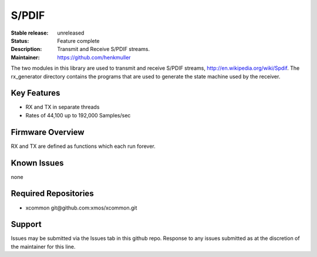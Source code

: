 S/PDIF 
...........

:Stable release:   unreleased

:Status:  Feature complete

:Description: Transmit and Receive S/PDIF streams.

:Maintainer:  https://github.com/henkmuller


The two modules in this library are used to transmit and receive
S/PDIF streams, http://en.wikipedia.org/wiki/Spdif. The rx_generator directory contains the programs that are used
to generate the state machine used
by the receiver.

Key Features
============

* RX and TX in separate threads
* Rates of 44,100 up to 192,000 Samples/sec

Firmware Overview
=================

RX and TX are defined as functions which each run forever.

Known Issues
============

none

Required Repositories
================

* xcommon git\@github.com:xmos/xcommon.git

Support
=======

Issues may be submitted via the Issues tab in this github repo. Response to any issues submitted as at the discretion of the maintainer for this line.
